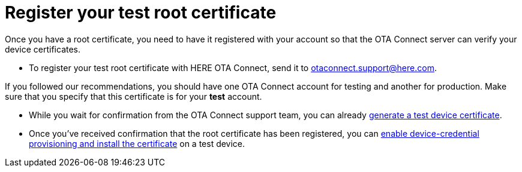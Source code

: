 = Register your test root certificate

//MC: This is a copy of the topic "provide-root-cert.adoc" but intended for the "test" use case. Need to use more includes to reduce redundancy

Once you have a root certificate, you need to have it registered with your account so that the OTA Connect server can verify your device certificates.

* To register your test root certificate with HERE OTA Connect, send it to link:mailto:otaconnect.support@here.com[otaconnect.support@here.com].

If you followed our recommendations, you should have one OTA Connect account for testing and another for production. Make sure that you specify that this certificate is for your *test* account.

* While you wait for confirmation from the OTA Connect support team, you can already  xref:generatetest-devicecert.adoc[generate a test device certificate].

* Once you've received confirmation that the root certificate has been registered, you can xref:enable-device-cred-provtest.adoc[enable device-credential provisioning and install the certificate] on a test device.